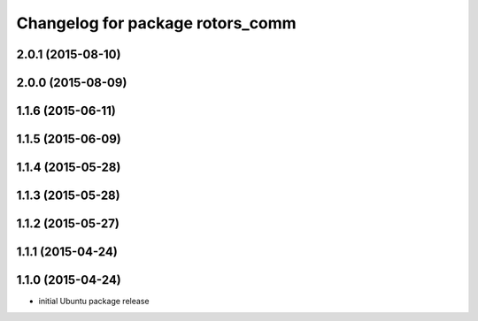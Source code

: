 ^^^^^^^^^^^^^^^^^^^^^^^^^^^^^^^^^
Changelog for package rotors_comm
^^^^^^^^^^^^^^^^^^^^^^^^^^^^^^^^^

2.0.1 (2015-08-10)
------------------

2.0.0 (2015-08-09)
------------------

1.1.6 (2015-06-11)
------------------

1.1.5 (2015-06-09)
------------------

1.1.4 (2015-05-28)
------------------

1.1.3 (2015-05-28)
------------------

1.1.2 (2015-05-27)
------------------

1.1.1 (2015-04-24)
------------------

1.1.0 (2015-04-24)
------------------
* initial Ubuntu package release
